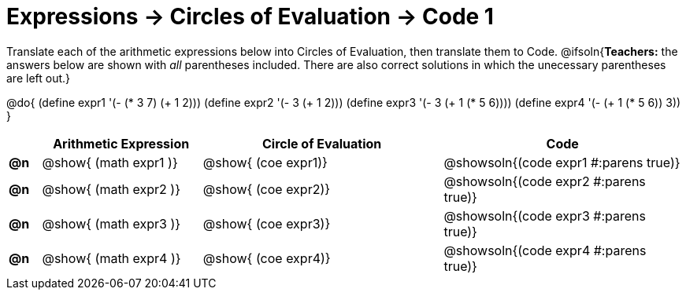 = Expressions -> Circles of Evaluation -> Code 1

Translate each of the arithmetic expressions below into Circles of Evaluation, then translate them to Code.
@ifsoln{*Teachers:* the answers below are shown with _all_ parentheses included. There are also correct solutions in which the unecessary parentheses are left out.}

@do{
  (define expr1 '(- (* 3 7) (+ 1 2)))
  (define expr2 '(- 3 (+ 1 2)))
  (define expr3 '(- 3 (+ 1 (* 5 6))))
  (define expr4 '(- (+ 1 (* 5 6)) 3))
}

[.FillVerticalSpace, cols="^.^2a,^.^10a,^.^15a,^.^15a",options="header",stripes="none"]
|===
|
| Arithmetic Expression
| Circle of Evaluation
| Code

|*@n*
| @show{    (math expr1 )}
| @show{    (coe  expr1)}
| @showsoln{(code expr1 #:parens true)}

|*@n*
| @show{    (math expr2 )}
| @show{    (coe  expr2)}
| @showsoln{(code expr2 #:parens true)}

|*@n*
| @show{    (math expr3 )}
| @show{    (coe  expr3)}
| @showsoln{(code expr3 #:parens true)}

|*@n*
| @show{    (math expr4 )}
| @show{    (coe  expr4)}
| @showsoln{(code expr4 #:parens true)}

|===
